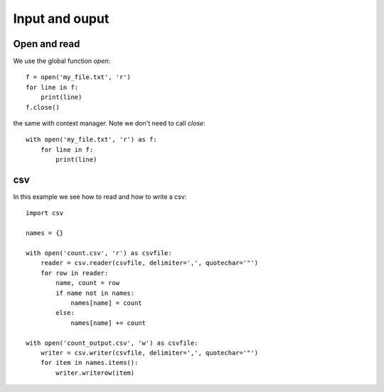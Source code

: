 Input and ouput
===============

Open and read
^^^^^^^^^^^^^

We use the global function *open*::

    f = open('my_file.txt', 'r')
    for line in f:
        print(line)
    f.close()

the same with context manager. Note we don't need to call *close*::

    with open('my_file.txt', 'r') as f:
        for line in f:
            print(line)

csv
^^^

In this example we see how to read and how to write a csv::

    import csv

    names = {}

    with open('count.csv', 'r') as csvfile:
        reader = csv.reader(csvfile, delimiter=',', quotechar='"')
        for row in reader:
            name, count = row
            if name not in names:
                names[name] = count
            else:
                names[name] += count

    with open('count_output.csv', 'w') as csvfile:
        writer = csv.writer(csvfile, delimiter=',', quotechar='"')
        for item in names.items():
            writer.writerow(item)
